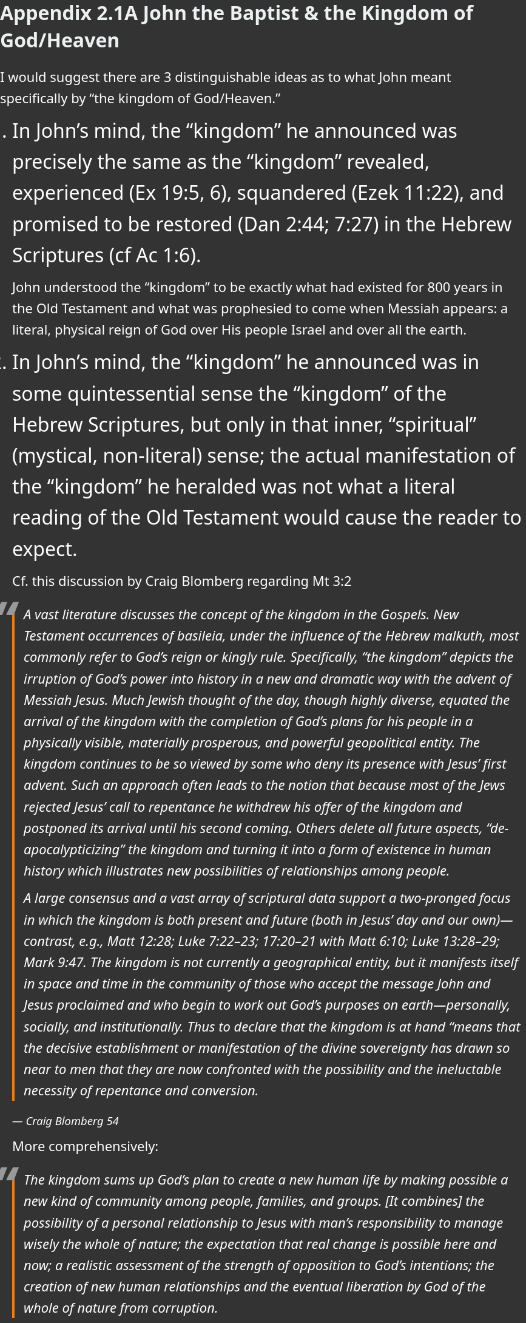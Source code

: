 = Appendix 2.1A  John the Baptist & the Kingdom of God/Heaven

I would suggest there are 3 distinguishable ideas as to what John meant specifically by “the kingdom of God/Heaven.”

. In John’s mind, the “kingdom” he announced was precisely the same as the “kingdom” revealed, experienced (Ex 19:5, 6), squandered (Ezek 11:22), and promised to be restored (Dan 2:44; 7:27) in the Hebrew Scriptures (cf Ac 1:6).
+

John understood the “kingdom” to be exactly what had existed for 800 years in the Old Testament and what was prophesied to come when Messiah appears: a literal, physical reign of God over His people Israel and over all the earth.

. In John’s mind, the “kingdom” he announced was in some quintessential sense the “kingdom” of the Hebrew Scriptures, but only in that inner, “spiritual” (mystical, non-literal) sense; the actual manifestation of the “kingdom” he heralded was not what a literal reading of the Old Testament would cause the reader to expect.
+

Cf. this discussion by Craig Blomberg regarding Mt 3:2
+

[QUOTE, Craig Blomberg 54]
____
A vast literature discusses the concept of the kingdom in the Gospels. New Testament occurrences of basileia, under the influence of the Hebrew malkuth, most commonly refer to God’s reign or kingly rule. Specifically, “the kingdom” depicts the irruption of God’s power into history in a new and dramatic way with the advent of Messiah Jesus. Much Jewish thought of the day, though highly diverse, equated the arrival of the kingdom with the completion of God’s plans for his people in a physically visible, materially prosperous, and powerful geopolitical entity. The kingdom continues to be so viewed by some who deny its presence with Jesus’ first advent. Such an approach often leads to the notion that because most of the Jews rejected Jesus’ call to repentance he withdrew his offer of the kingdom and postponed its arrival until his second coming. Others delete all future aspects, “de-apocalypticizing” the kingdom and turning it into a form of existence in human history which illustrates new possibilities of relationships among people.

A large consensus and a vast array of scriptural data support a two-pronged focus in which the kingdom is both present and future (both in Jesus’ day and our own)—contrast, e.g., Matt 12:28; Luke 7:22–23; 17:20–21 with Matt 6:10; Luke 13:28–29; Mark 9:47. The kingdom is not currently a geographical entity, but it manifests itself in space and time in the community of those who accept the message John and Jesus proclaimed and who begin to work out God’s purposes on earth—personally, socially, and institutionally. Thus to declare that the kingdom is at hand “means that the decisive establishment or manifestation of the divine sovereignty has drawn so near to men that they are now confronted with the possibility and the ineluctable necessity of repentance and conversion.
____
+

More comprehensively:
+

[QUOTE, Craig Blomberg 55]
____
The kingdom sums up God’s plan to create a new human life by making possible a new kind of community among people, families, and groups. [It combines] the possibility of a personal relationship to Jesus with man’s responsibility to manage wisely the whole of nature; the expectation that real change is possible here and now; a realistic assessment of the strength of opposition to God’s intentions; the creation of new human relationships and the eventual liberation by God of the whole of nature from corruption.
____
+

. John understood “kingdom” as it was revealed in the Old Testament, but he was later disappointed when he realized Jesus meant something different.
+

What was so compelling about John’s preaching that he gathered disciples who continued to following him long after his death, perhaps even rejecting the preaching of the disciples of Jesus?

.. First, John’s preaching was drawn from the Hebrew Bible and declared that the Messianic age was about to begin with a fiery judgment. This is one of the most common messianic expectations in the Second Temple Period and it was popular because many who were looking forward to a Messiah expected him to deal with the nations oppressing God’s people.

.. Second, there may have been some dissatisfaction with Jesus’ version of the Kingdom of God. The idea that the Messiah would become the suffering servant and die on behalf of others was not a common view. In fact, claiming that the Messiah would die to take the curse of the Law on himself is virtually unique to Christian preaching. For the disciples of John, then, it is at least possible that the rejected Jesus and his disciples because these new “Christians” misunderstood the Messiah.

Is there a contrast between John’s preaching and Jesus with respect to the Kingdom?  Is it possible that John was looking for something different than what Jesus ultimately offered as a Kingdom? Found at “Reading Acts: Some Thoughts on the link:https://readingacts.com/2012/10/03/john-the-baptist-and-the-kingdom-of-god/[“Book of Acts and Pauline Theology”]














++++
<style>
/* CSS Variables for easy customization */
:root {
    --note-icon-color: #3498db; /* Default blue color for note icons */
    --tip-icon-color: #27ae60;  /* Default green color for tip icons */
    --quote-icon-color: #e67e22; /* Default orange color for quote icons */
    --important-icon-color: #c0392b; /* Default red color for important icons */
    --warning-icon-color: #f39c12;  /* Default yellow/orange color for warning icons */
}

/* General Reset */
body {
    font-family: 'Segoe UI', Tahoma, Geneva, Verdana, sans-serif;
    line-height: 1.6;
    color: #ffffff; /* White text */
    background-color: #333;  /* Dark background color */
    margin: 0;
    padding: 0;
    font-size: 16px; /* Base font size for the document */
}

/* Headings */
h1, h2, h3, h4, h5, h6 {

    color: #ecf0f1; /* Light grey text for headings */
    margin-top: 20px;
    margin-bottom: 10px;
    line-height: 1.4;
}

h1 {
    font-size: 2em;
    border-bottom: none !important;
    padding-bottom: 10px;
	color: #ecf0f1 !important;
}

h2 {
    font-size: 1.75em;
    border-bottom: 1px solid #7f8c8d;
    padding-bottom: 8px;
}

h3 {
    font-size: 1.5em;
}

h4 {
    font-size: 1.25em;
}

h5 {
    font-size: 1em;
}

h6 {
    font-size: 0.875em;
    color: #bdc3c7;
}

/* Paragraphs */
p {
    margin: 10px 0;
font-size: 22px;
}

/* Blockquotes */
blockquote {
    border-left: 4px solid var(--quote-icon-color); /* Use the CSS variable for quote icon color */
    padding-left: 15px;
    margin: 20px 0;
    color: #ffffff !important; /* White text in blockquotes */
    background-color: #333; /* Slightly lighter dark background */
    font-style: italic;
}

blockquote p, blockquote cite {
    color: #ffffff !important; /* Ensure all text within blockquotes is white */
}

/* Lists */
ul {
    margin: 10px 0 10px 20px;
    padding: 0;
    list-style-type: disc;
font-size: 1.15rem;
}

ol {
    margin: 10px 0 10px 20px;
    padding: 0;
    list-style-type: decimal;
}

li {
    margin: 5px 0;
    color: #ffffff; /* White text for list items */
}

/* Exclude lists in .note and .tip boxes from list styling */
.note ul, .note ol, .tip ul, .tip ol {
    font-size: 1rem;

    list-style-type: inherit; /* Maintain original bullet or number styling */
}

.note li, .tip li, .note li > *, .tip li > * {
    font-size: 1rem;

}

/* Font sizes and weights for ordered list levels */
ol li {

    font-size: 2rem;   /* Default size for first level (32px) */
}

ol li > * {

    font-size: 2rem;   /* Ensure text inherits the same size as the number/bullet */
}

ol li ol li {

    font-size: 1.75rem; /* Slightly smaller for second level (28px) */
}

ol li ol li > * {

    font-size: 1.75rem; /* Ensure text inherits the same size as the number/bullet */
}

ol li ol li ol li {

    font-size: 1.5rem;  /* Smaller for third level (24px) */
}

ol li ol li ol li > * {

    font-size: 1.5rem;  /* Ensure text inherits the same size as the number/bullet */
}

ol li ol li ol li ol li {

    font-size: 1.25rem; /* Smallest for fourth level (20px) */
}

ol li ol li ol li ol li > * {

    font-size: 1.25rem; /* Ensure text inherits the same size as the number/bullet */
}



/* Tables */
table {
    width: 100%;
    border-collapse: collapse;
    margin: 20px 0;
    background-color: #2a2a2b; /* Darker background for tables */
    color: #ffffff !important; /* White text in tables, with higher specificity */
}

th, td {
    padding: 10px;
    text-align: left;
    color: #ffffff !important; /* White text in table headers and cells, with higher specificity */
}

th {
    background-color: #3b3b3b; /* Gray header to match the document's theme */
    font-weight: 600;
}

tr:nth-child(even) {
    background-color: #202021; /* Slightly darker even rows */
}

/* Links */
a {
    color: #3498db;
    text-decoration: none;
}

a:hover {
    text-decoration: underline;
}

/* Tips and Callouts */
.admonitionblock .title, .exampleblock .title {
    font-weight: bold;
    margin-bottom: 5px;

}

/* Horizontal Rules */
hr {
    border: 0;
    border-top: 1px solid #7f8c8d;
    margin: 20px 0;
}

/* CSS for Harmony Event Links */
.harmony-event-link {
    display: inline-block;
    padding: 2px 16px;
    margin: 6px 0px;
    font-size: 14px;
    color: #ffffff;
    background-color: transparent;
    border: 2px solid #444444;
    border-radius: 5px;
    text-decoration: none;
    transition: background-color 0.3s ease, color 0.3s ease;
}

.harmony-event-link:hover {
    background-color: #444444; /* Change background on hover */
    color: #ffffff; /* Ensure text stays white on hover */
}

/* Note Boxes */
.note, .tip, .warning, .important, .caution {
    border-radius: 4px;
    padding: 0px;
    margin: 10px 0;
    background-color: #2a2a2b; /* Slightly lighter dark background for notes and tips */
    border-left: 5px solid;

}

.note {
    border-color: var(--note-icon-color); /* Use the CSS variable for note icon color */
    background-color: #333;
    font-size: 1rem; /* Ensure note boxes are not affected by list styles */
color: #3498db;
}

.tip {
    border-color: var(--tip-icon-color); /* Use the CSS variable for tip icon color */
    background-color: #333;
    font-size: 1rem; /* Ensure tip boxes are not affected by list styles */
}

.warning {
    border-color: var(--warning-icon-color); /* Use the CSS variable for warning icon color */
    background-color: #333;
    color: #ffffff !important; /* Ensure text in warning boxes is white */
font-size: 1rem; /* Ensure tip boxes are not affected by list styles */
 padding: 0px;
}

.important {
    border-color: var(--important-icon-color); /* Use the CSS variable for important icon color */
    background-color: #333;
    color: #ffffff !important; /* Ensure text in important boxes is white */
font-size: 1rem; /* Ensure tip boxes are not affected by list styles */
}

.caution {
    border-color: #d35400;
    background-color: #333;
    color: #ffffff !important; /* Ensure text in caution boxes is white */
font-size: 1rem; /* Ensure tip boxes are not affected by list styles */
}

/* Callouts */
.admonitionblock .content, .exampleblock .content {
    margin-left: 15px;
}


.admonitionblock td.icon [class^="fa icon-"] {
    font-size: 2.5em;
    text-shadow: none;
    cursor: default;
}

.admonitionblock td.icon .icon-tip::before {
    content: "\f0eb";
    text-shadow: none;
    color: #27ae60;
}

.admonitionblock td.icon .icon-note::before {
    content: "\f084";
  text-shadow: none;
    color: #3498db;
}

.admonitionblock td.icon .icon-caution::before {
    content: "\f08b";
  text-shadow: none;
    color: #e67e22;
}



.quoteblock blockquote::before {
    content: "\201c";
    float: left;
    font-size: 2.75em;
    font-weight: bold;
    line-height: .6em;
    margin-left: -.6em;
    color: #999;
    text-shadow: 0 1px 2px rgba(0, 0, 0, .1);
}

.quoteblock .attribution, .verseblock .attribution {
    font-size: 1.15rem;
    line-height: 1.45;
    font-style: italic;
}

</style>
++++

++++
<script src="https://static.esvmedia.org/crossref/crossref.min.js" type="text/javascript"></script>
++++
